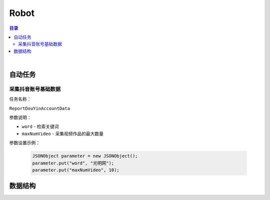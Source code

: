 ===============================
Robot
===============================

.. contents:: 目录

|

自动任务
===============================

采集抖音账号基础数据
-------------------------------

任务名称：

``ReportDouYinAccountData``


参数说明：

- ``word`` - 检索关键词
- ``maxNumVideo`` - 采集视频作品的最大数量

参数设置示例：

    .. code-block:: java

        JSONObject parameter = new JSONObject();
        parameter.put("word", "光明网");
        parameter.put("maxNumVideo", 10);



数据结构
===============================


